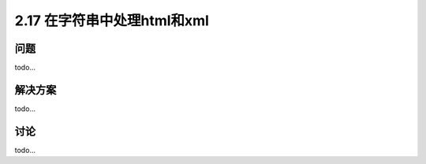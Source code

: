 ============================
2.17 在字符串中处理html和xml
============================

----------
问题
----------
todo...

----------
解决方案
----------
todo...

----------
讨论
----------
todo...